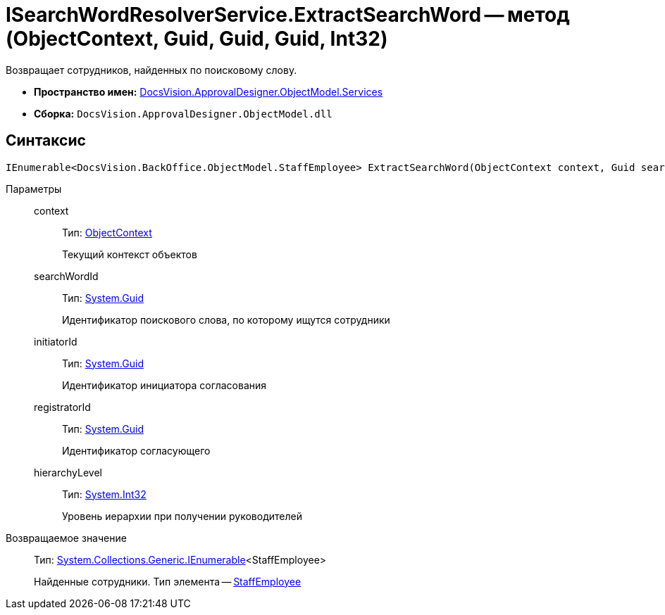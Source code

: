 = ISearchWordResolverService.ExtractSearchWord -- метод (ObjectContext, Guid, Guid, Guid, Int32)

Возвращает сотрудников, найденных по поисковому слову.

* *Пространство имен:* xref:api/DocsVision/ApprovalDesigner/ObjectModel/Services/Services_NS.adoc[DocsVision.ApprovalDesigner.ObjectModel.Services]
* *Сборка:* `DocsVision.ApprovalDesigner.ObjectModel.dll`

== Синтаксис

[source,csharp]
----
IEnumerable<DocsVision.BackOffice.ObjectModel.StaffEmployee> ExtractSearchWord(ObjectContext context, Guid searchWordId, Guid initiatorId, Guid registratorId, int hierarchyLevel)
----

Параметры::
context:::
Тип: xref:api/DocsVision/Platform/ObjectModel/ObjectContext_CL.adoc[ObjectContext]
+
Текущий контекст объектов
searchWordId:::
Тип: http://msdn.microsoft.com/ru-ru/library/system.guid.aspx[System.Guid]
+
Идентификатор поискового слова, по которому ищутся сотрудники
initiatorId:::
Тип: http://msdn.microsoft.com/ru-ru/library/system.guid.aspx[System.Guid]
+
Идентификатор инициатора согласования
registratorId:::
Тип: http://msdn.microsoft.com/ru-ru/library/system.guid.aspx[System.Guid]
+
Идентификатор согласующего
hierarchyLevel:::
Тип: http://msdn.microsoft.com/ru-ru/library/system.int32.aspx[System.Int32]
+
Уровень иерархии при получении руководителей

Возвращаемое значение::
Тип: http://msdn.microsoft.com/ru-ru/library/9eekhta0.aspx[System.Collections.Generic.IEnumerable]<StaffEmployee>
+
Найденные сотрудники. Тип элемента -- xref:api/DocsVision/BackOffice/ObjectModel/StaffEmployee_CL.adoc[StaffEmployee]
